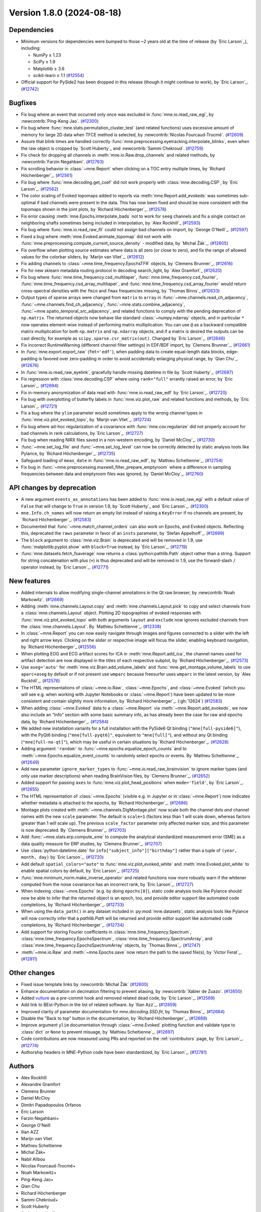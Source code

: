 .. _changes_1_8_0:

Version 1.8.0 (2024-08-18)
==========================

Dependencies
------------

- Minimum versions for dependencies were bumped to those ~2 years old at the time of release (by `Eric Larson`_), including:

  - NumPy ≥ 1.23
  - SciPy ≥ 1.9
  - Matplotlib ≥ 3.6
  - scikit-learn ≥ 1.1 (`#12554 <https://github.com/mne-tools/mne-python/pulls/12554>`__)
- Official support for PySide2 has been dropped in this release (though it might continue
  to work), by `Eric Larson`_. (`#12742 <https://github.com/mne-tools/mne-python/pulls/12742>`__)


Bugfixes
--------

- Fix bug where an event that occurred only once was excluded in :func:`mne.io.read_raw_egi`, by :newcontrib:`Ping-Keng Jao`. (`#12300 <https://github.com/mne-tools/mne-python/pulls/12300>`__)
- Fix bug where :func:`mne.stats.permutation_cluster_test` (and related functions) uses excessive amount of memory for large 2D data when TFCE method is selected, by :newcontrib:`Nicolas Fourcaud-Trocmé`. (`#12609 <https://github.com/mne-tools/mne-python/pulls/12609>`__)
- Assure that blink times are handled correctly :func:`mne.preprocessing.eyetracking.interpolate_blinks`, even when the raw object is cropped by `Scott Huberty`_ and :newcontrib:`Sammi Chekroud`. (`#12759 <https://github.com/mne-tools/mne-python/pulls/12759>`__)
- Fix check for dropping all channels in :meth:`mne.io.Raw.drop_channels` and related methods, by :newcontrib:`Farzin Negahbani`. (`#12763 <https://github.com/mne-tools/mne-python/pulls/12763>`__)
- Fix scrolling behavior in :class:`~mne.Report` when clicking on a TOC entry multiple times, by `Richard Höchenberger`_. (`#12561 <https://github.com/mne-tools/mne-python/pulls/12561>`__)
- Fix bug where :func:`mne.decoding.get_coef` did not work properly with :class:`mne.decoding.CSP`, by `Eric Larson`_. (`#12562 <https://github.com/mne-tools/mne-python/pulls/12562>`__)
- The color scaling of Evoked topomaps added to reports via :meth:`mne.Report.add_evokeds`
  was sometimes sub-optimal if bad channels were present in the data. This has now been fixed
  and should be more consistent with the topomaps shown in the joint plots, by `Richard Höchenberger`_. (`#12578 <https://github.com/mne-tools/mne-python/pulls/12578>`__)
- Fix error causing :meth:`mne.Epochs.interpolate_bads` not to work for ``seeg`` channels and fix a single contact on neighboring shafts sometimes being included in interpolation, by `Alex Rockhill`_ (`#12593 <https://github.com/mne-tools/mne-python/pulls/12593>`__)
- Fix bug where :func:`mne.io.read_raw_fil` could not assign bad channels on import, by `George O'Neill`_. (`#12597 <https://github.com/mne-tools/mne-python/pulls/12597>`__)
- Fixed a bug where :meth:`mne.Evoked.animate_topomap` did not work with :func:`mne.preprocessing.compute_current_source_density` - modified data, by `Michal Žák`_. (`#12605 <https://github.com/mne-tools/mne-python/pulls/12605>`__)
- Fix overflow when plotting source estimates where data is all zero (or close to zero), and fix the range of allowed values for the colorbar sliders, by `Marijn van Vliet`_. (`#12612 <https://github.com/mne-tools/mne-python/pulls/12612>`__)
- Fix adding channels to :class:`~mne.time_frequency.EpochsTFR` objects, by `Clemens Brunner`_. (`#12616 <https://github.com/mne-tools/mne-python/pulls/12616>`__)
- Fix for new sklearn metadata routing protocol in decoding search_light, by `Alex Gramfort`_ (`#12620 <https://github.com/mne-tools/mne-python/pulls/12620>`__)
- Fix bug where :func:`mne.time_frequency.csd_multitaper`, :func:`mne.time_frequency.csd_fourier`, :func:`mne.time_frequency.csd_array_multitaper`, and :func:`mne.time_frequency.csd_array_fourier` would return cross-spectral densities with the ``fmin`` and ``fmax`` frequencies missing, by `Thomas Binns`_ (`#12633 <https://github.com/mne-tools/mne-python/pulls/12633>`__)
- Output types of sparse arrays were changed from ``matrix`` to ``array`` in
  :func:`~mne.channels.read_ch_adjacency`, :func:`~mne.channels.find_ch_adjacency`,
  :func:`~mne.stats.combine_adjacency`, :func:`~mne.spatio_temporal_src_adjacency`,
  and related functions to comply with the pending deprecation of ``np.matrix``.
  The returned objects now behave like standard :class:`~numpy.ndarray` objects, and
  in particular ``*`` now operates element-wise instead of performing matrix
  multiplication. You can use ``@`` as a backward compatible matrix multiplication
  for both ``np.matrix`` and ``np.ndarray`` objects, and if a matrix is desired
  the outputs can be cast directly, for example as ``scipy.sparse.csr_matrix(out)``.
  Changed by `Eric Larson`_. (`#12646 <https://github.com/mne-tools/mne-python/pulls/12646>`__)
- Fix incorrect RuntimeWarning (different channel filter settings) in EDF/BDF import, by `Clemens Brunner`_. (`#12661 <https://github.com/mne-tools/mne-python/pulls/12661>`__)
- In :func:`mne.export.export_raw` (``fmt='edf'``), when padding data to create equal-length data blocks,
  edge-padding is favored over zero-padding in order to avoid accidentally enlarging physical range, by `Qian Chu`_. (`#12676 <https://github.com/mne-tools/mne-python/pulls/12676>`__)
- In :func:`mne.io.read_raw_eyelink`, gracefully handle missing datetime in file by `Scott Huberty`_. (`#12687 <https://github.com/mne-tools/mne-python/pulls/12687>`__)
- Fix regression with :class:`mne.decoding.CSP` where using ``rank="full"`` errantly
  raised an error, by `Eric Larson`_. (`#12694 <https://github.com/mne-tools/mne-python/pulls/12694>`__)
- Fix in-memory anonymization of data read with :func:`mne.io.read_raw_edf` by `Eric Larson`_. (`#12720 <https://github.com/mne-tools/mne-python/pulls/12720>`__)
- Fix bug with overplotting of butterfly labels in :func:`mne.viz.plot_raw` and related
  functions and methods, by `Eric Larson`_. (`#12721 <https://github.com/mne-tools/mne-python/pulls/12721>`__)
- Fix a bug where the ``ylim`` parameter would sometimes apply to the wrong channel types in :func:`mne.viz.plot_evoked_topo`, by `Marijn van Vliet`_. (`#12724 <https://github.com/mne-tools/mne-python/pulls/12724>`__)
- Fix bug where ad-hoc regularization of a covariance with
  :func:`mne.cov.regularize` did not properly account for bad channels
  in rank calculations, by `Eric Larson`_. (`#12727 <https://github.com/mne-tools/mne-python/pulls/12727>`__)
- Fix bug when reading NIRX files saved in a non-western encoding, by `Daniel McCloy`_. (`#12730 <https://github.com/mne-tools/mne-python/pulls/12730>`__)
- :func:`~mne.set_log_file` and :func:`~mne.set_log_level` can now be correctly detected by
  static analysis tools like Pylance, by `Richard Höchenberger`_. (`#12735 <https://github.com/mne-tools/mne-python/pulls/12735>`__)
- Safeguard loading of ``meas_date`` in :func:`mne.io.read_raw_edf`, by `Mathieu Scheltienne`_. (`#12754 <https://github.com/mne-tools/mne-python/pulls/12754>`__)
- Fix bug in :func:`~mne.preprocessing.maxwell_filter_prepare_emptyroom` where a difference in sampling frequencies between data and emptyroom files was ignored, by `Daniel McCloy`_. (`#12760 <https://github.com/mne-tools/mne-python/pulls/12760>`__)


API changes by deprecation
--------------------------

- A new argument ``events_as_annotations`` has been added to :func:`mne.io.read_raw_egi`
  with a default value of ``False`` that will change to ``True`` in version 1.9, by
  `Scott Huberty`_ and `Eric Larson`_. (`#12300 <https://github.com/mne-tools/mne-python/pulls/12300>`__)
- ``mne.Info.ch_names`` will now return an empty list instead of raising a ``KeyError`` if no channels
  are present, by `Richard Höchenberger`_. (`#12583 <https://github.com/mne-tools/mne-python/pulls/12583>`__)
- Documented that :func:`~mne.match_channel_orders` can also work on Epochs, and Evoked objects. Reflecting this, deprecated the ``raws`` parameter in favor of an ``insts`` parameter, by `Stefan Appelhoff`_. (`#12699 <https://github.com/mne-tools/mne-python/pulls/12699>`__)
- The ``block`` argument to :class:`mne.viz.Brain` is deprecated and will be removed in
  1.9, use :func:`matplotlib.pyplot.show` with ``block=True`` instead, by `Eric Larson`_. (`#12719 <https://github.com/mne-tools/mne-python/pulls/12719>`__)
- :func:`mne.datasets.fetch_fsaverage` now returns a :class:`python:pathlib.Path` object
  rather than a string. Support for string concatenation with plus (``+``) is thus
  deprecated and will be removed in 1.9, use the forward-slash ``/`` operator instead,
  by `Eric Larson`_. (`#12771 <https://github.com/mne-tools/mne-python/pulls/12771>`__)


New features
------------

- Added internals to allow modifying single-channel annotations in the Qt
  raw browser, by :newcontrib:`Noah Markowitz`. (`#12669 <https://github.com/mne-tools/mne-python/pulls/12669>`__)
- Adding :meth:`mne.channels.Layout.copy` and :meth:`mne.channels.Layout.pick` to copy and select channels from a :class:`mne.channels.Layout` object. Plotting 2D topographies of evoked responses with :func:`mne.viz.plot_evoked_topo` with both arguments ``layout`` and ``exclude`` now ignores excluded channels from the :class:`mne.channels.Layout`. By `Mathieu Scheltienne`_. (`#12338 <https://github.com/mne-tools/mne-python/pulls/12338>`__)
- In :class:`~mne.Report` you can now easily navigate through images and figures connected to a slider with the left and right arrow keys. Clicking on the slider or respective image will focus the slider, enabling keyboard navigation, by `Richard Höchenberger`_ (`#12556 <https://github.com/mne-tools/mne-python/pulls/12556>`__)
- When plotting EOG and ECG artifact scores for ICA in :meth:`mne.Report.add_ica`,
  the channel names used for artifact detection are now displayed in the titles of
  each respective subplot, by `Richard Höchenberger`_. (`#12573 <https://github.com/mne-tools/mne-python/pulls/12573>`__)
- Use ``aseg='auto'`` for :meth:`mne.viz.Brain.add_volume_labels` and :func:`mne.get_montage_volume_labels` to use ``aparc+aseg`` by default or if not present use ``wmparc`` because freesurfer uses ``wmparc`` in the latest version, by `Alex Rockhill`_. (`#12576 <https://github.com/mne-tools/mne-python/pulls/12576>`__)
- The HTML representations of :class:`~mne.io.Raw`, :class:`~mne.Epochs`,
  and :class:`~mne.Evoked` (which you will see e.g. when working with Jupyter Notebooks or
  :class:`~mne.Report`) have been updated to be more consistent and contain
  slightly more information,  by `Richard Höchenberger`_. (:gh:`12624`) (`#12583 <https://github.com/mne-tools/mne-python/pulls/12583>`__)
- When adding :class:`~mne.Evoked` data to a :class:`~mne.Report` via
  :meth:`~mne.Report.add_evokeds`, we now also include an "Info" section
  with some basic summary info, as has already been the case for raw and
  epochs data, by `Richard Höchenberger`_. (`#12584 <https://github.com/mne-tools/mne-python/pulls/12584>`__)
- We added new installation variants for a full installation with the PySide6 Qt binding
  (``"mne[full-pyside6]"``), with the PyQt6 binding (``"mne[full-pyqt6]"``, equivalent to
  ``"mne[full]"``), and without any Qt binding (``"mne[full-no-qt]"``), which may be useful
  in certain situations by `Richard Höchenberger`_. (`#12628 <https://github.com/mne-tools/mne-python/pulls/12628>`__)
- Adding argument ``'random'`` to :func:`~mne.epochs.equalize_epoch_counts` and to :meth:`~mne.Epochs.equalize_event_counts` to randomly select epochs or events. By `Mathieu Scheltienne`_. (`#12649 <https://github.com/mne-tools/mne-python/pulls/12649>`__)
- Add new parameter ``ignore_marker_types`` to :func:`~mne.io.read_raw_brainvision` to ignore marker types (and only use marker descriptions) when reading BrainVision files, by `Clemens Brunner`_. (`#12652 <https://github.com/mne-tools/mne-python/pulls/12652>`__)
- Added support for passing ``axes`` to :func:`mne.viz.plot_head_positions` when
  ``mode='field'``, by `Eric Larson`_. (`#12655 <https://github.com/mne-tools/mne-python/pulls/12655>`__)
- The HTML representation of :class:`~mne.Epochs` (visible e.g. in Jupyter or in :class:`~mne.Report`) now
  indicates whether metadata is attached to the epochs, by `Richard Höchenberger`_. (`#12686 <https://github.com/mne-tools/mne-python/pulls/12686>`__)
- Montage plots created with :meth:`~mne.channels.DigMontage.plot` now scale both the channel dots *and* channel names with the new ``scale`` parameter. The default is ``scale=1`` (factors less than 1 will scale down, whereas factors greater than 1 will scale up). The previous ``scale_factor`` parameter only affected marker size, and this parameter is now deprecated. By `Clemens Brunner`_. (`#12703 <https://github.com/mne-tools/mne-python/pulls/12703>`__)
- Add :func:`~mne.stats.erp.compute_sme` to compute the analytical standardized measurement error (SME) as a data quality measure for ERP studies, by `Clemens Brunner`_. (`#12707 <https://github.com/mne-tools/mne-python/pulls/12707>`__)
- Use :class:`python:datetime.date` for ``info["subject_info"]["birthday"]`` rather than
  a tuple of ``(year, month, day)`` by `Eric Larson`_. (`#12720 <https://github.com/mne-tools/mne-python/pulls/12720>`__)
- Add default ``spatial_colors="auto"`` to :func:`mne.viz.plot_evoked_white` and
  :meth:`mne.Evoked.plot_white` to enable spatial colors by default, by `Eric Larson`_. (`#12725 <https://github.com/mne-tools/mne-python/pulls/12725>`__)
- :func:`mne.minimum_norm.make_inverse_operator` and related functions now more robustly
  warn if the whitener computed from the noise covariance has an incorrect rank,
  by `Eric Larson`_. (`#12727 <https://github.com/mne-tools/mne-python/pulls/12727>`__)
- When indexing :class:`~mne.Epochs` (e.g. by doing ``epochs[0]``), static code analysis tools like Pylance
  should now be able to infer that the returned object is an epoch, too, and provide editor support
  like automated code completions, by `Richard Höchenberger`_. (`#12733 <https://github.com/mne-tools/mne-python/pulls/12733>`__)
- When using the ``data_path()`` in any dataset included in :py:mod:`mne.datasets`,
  static analysis tools like Pylance will now correctly infer that a `pathlib.Path` will
  be returned and provide editor support like automated code completions, by `Richard Höchenberger`_. (`#12734 <https://github.com/mne-tools/mne-python/pulls/12734>`__)
- Add support for storing Fourier coefficients in :class:`mne.time_frequency.Spectrum`,
  :class:`mne.time_frequency.EpochsSpectrum`, :class:`mne.time_frequency.SpectrumArray`,
  and :class:`mne.time_frequency.EpochsSpectrumArray` objects, by `Thomas Binns`_. (`#12747 <https://github.com/mne-tools/mne-python/pulls/12747>`__)
- :meth:`~mne.io.Raw` and :meth:`~mne.Epochs.save` now return the path to the saved file(s), by `Victor Ferat`_. (`#12811 <https://github.com/mne-tools/mne-python/pull/12811>`__)

Other changes
-------------

- Fixed issue template links by :newcontrib:`Michal Žák` (`#12600 <https://github.com/mne-tools/mne-python/pulls/12600>`__)
- Enhance documentation on decimation filtering to prevent aliasing, by :newcontrib:`Xabier de Zuazo`. (`#12650 <https://github.com/mne-tools/mne-python/pulls/12650>`__)
- Added `vulture <https://github.com/jendrikseipp/vulture>`__ as a pre-commit hook and removed related dead code, by `Eric Larson`_. (`#12569 <https://github.com/mne-tools/mne-python/pulls/12569>`__)
- Add link to BEst-Python in the list of related software. by `Ilian Azz`_. (`#12659 <https://github.com/mne-tools/mne-python/pulls/12659>`__)
- Improved clarity of parameter documentation for `mne.decoding.SSD.fit`, by `Thomas Binns`_. (`#12664 <https://github.com/mne-tools/mne-python/pulls/12664>`__)
- Disable the "Back to top" button in the documentation, by `Richard Höchenberger`_. (`#12688 <https://github.com/mne-tools/mne-python/pulls/12688>`__)
- Improve argument ``ylim`` documentation through :class:`~mne.Evoked` plotting function and validate type to :class:`dict` or ``None`` to prevent misuage, by `Mathieu Scheltienne`_. (`#12697 <https://github.com/mne-tools/mne-python/pulls/12697>`__)
- Code contributions are now measured using PRs and reported on the :ref:`contributors`
  page, by `Eric Larson`_. (`#12774 <https://github.com/mne-tools/mne-python/pulls/12774>`__)
- Authorship headers in MNE-Python code have been standardized, by `Eric Larson`_. (`#12781 <https://github.com/mne-tools/mne-python/pulls/12781>`__)

Authors
-------

* Alex Rockhill
* Alexandre Gramfort
* Clemens Brunner
* Daniel McCloy
* Dimitri Papadopoulos Orfanos
* Eric Larson
* Farzin Negahbani+
* George O'Neill
* Ilian AZZ
* Marijn van Vliet
* Mathieu Scheltienne
* Michal Žák+
* Nabil Alibou
* Nicolas Fourcaud-Trocmé+
* Noah Markowitz+
* Ping-Keng Jao+
* Qian Chu
* Richard Höchenberger
* Sammi Chekroud+
* Scott Huberty
* Stefan Appelhoff
* Thomas S. Binns
* Xabier de Zuazo+
